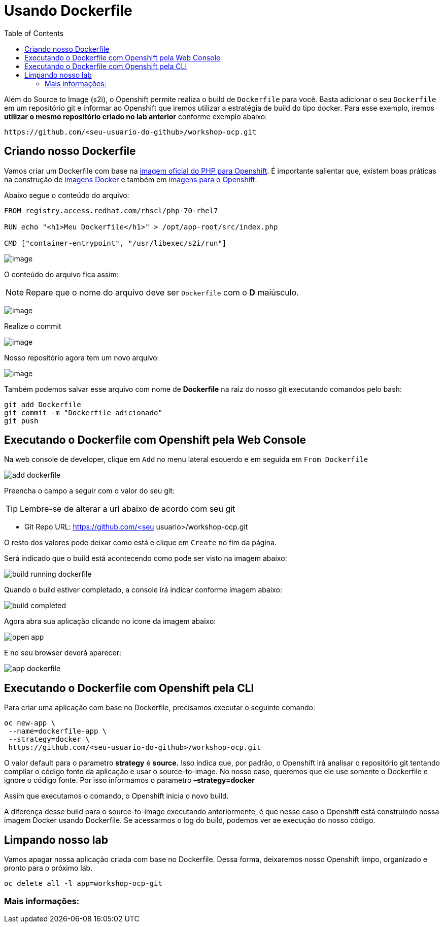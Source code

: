 [[usando-dockerfile]]
= Usando Dockerfile
:imagesdir: images
:toc:

Além do Source to Image (s2i), o Openshift permite realiza o build de `Dockerfile` para você. Basta adicionar o seu `Dockerfile` em um repositório git e informar ao Openshift que iremos utilizar a estratégia de build do tipo docker. Para esse exemplo, iremos *utilizar o mesmo repositório criado no lab anterior* conforme exemplo abaixo:

[source,text]
----
https://github.com/<seu-usuario-do-github>/workshop-ocp.git
----

[[criando-nosso-dockerfile]]
== Criando nosso Dockerfile

Vamos criar um Dockerfile com base na https://access.redhat.com/containers/#/registry.access.redhat.com/rhscl/php-70-rhel7[imagem oficial do PHP para Openshift]. É importante salientar que, existem boas práticas na construção de https://docs.openshift.com/container-platform/3.11/creating_images/guidelines.html#general-container-image-guidelines[imagens Docker] e também em https://docs.openshift.com/container-platform/3.11/creating_images/guidelines.html#openshift-specific-guidelines[imagens para o Openshift].

Abaixo segue o conteúdo do arquivo:

[source,text,role=copypaste]
----
FROM registry.access.redhat.com/rhscl/php-70-rhel7

RUN echo "<h1>Meu Dockerfile</h1>" > /opt/app-root/src/index.php

CMD ["container-entrypoint", "/usr/libexec/s2i/run"]
----

image:https://raw.githubusercontent.com/guaxinim/test-drive-openshift/master/gitbook/assets/selection_240.png[image]

O conteúdo do arquivo fica assim:

NOTE: Repare que o nome do arquivo deve ser `Dockerfile` com o *D* maiúsculo.

image:https://raw.githubusercontent.com/guaxinim/test-drive-openshift/master/gitbook/assets/selection_249.png[image]

Realize o commit

image:https://raw.githubusercontent.com/guaxinim/test-drive-openshift/master/gitbook/assets/selection_242.png[image]

Nosso repositório agora tem um novo arquivo:

image:https://raw.githubusercontent.com/guaxinim/test-drive-openshift/master/gitbook/assets/selection_250.png[image]

Também podemos salvar esse arquivo com nome de *Dockerfile* na raiz do nosso git executando comandos pelo bash:

[source,bash,role=copypaste]
----
git add Dockerfile
git commit -m "Dockerfile adicionado"
git push
----

[[executando-o-dockerfile-com-openshift]]
== Executando o Dockerfile com Openshift pela Web Console

Na web console de developer, clique em `Add` no menu lateral esquerdo e em seguida em `From Dockerfile`

image:add-dockerfile.png[]

Preencha o campo a seguir com o valor do seu git:

TIP: Lembre-se de alterar a url abaixo de acordo com seu git

* Git Repo URL: https://github.com/<seu usuario>/workshop-ocp.git

O resto dos valores pode deixar como está e clique em `Create` no fim da página.

Será indicado que o build está acontecendo como pode ser visto na imagem abaixo:

image:build-running-dockerfile.png[]

Quando o build estiver completado, a console irá indicar conforme imagem abaixo:

image:build-completed.png[]

Agora abra sua aplicação clicando no icone da imagem abaixo:

image:open-app.png[]

E no seu browser deverá aparecer:

image:app-dockerfile.png[]

== Executando o Dockerfile com Openshift pela CLI

Para criar uma aplicação com base no Dockerfile, precisamos executar o seguinte comando:

[source,bash,role=copypaste]
----
oc new-app \
 --name=dockerfile-app \
 --strategy=docker \
 https://github.com/<seu-usuario-do-github>/workshop-ocp.git
----

O valor default para o parametro *strategy* é *source.* Isso indica que, por padrão, o Openshift irá analisar o repositório git tentando compilar o código fonte da aplicação e usar o source-to-image. No nosso caso, queremos que ele use somente o Dockerfile e ignore o código fonte. Por isso informamos o parametro *–strategy=docker*

Assim que executamos o comando, o Openshift inicia o novo build.

A diferença desse build para o source-to-image executando anteriormente, é que nesse caso o Openshift está construindo nossa imagem Docker usando Dockerfile. Se acessarmos o log do build, podemos ver ae execução do nosso código.

[[limpando-nosso-lab]]
== Limpando nosso lab

Vamos apagar nossa aplicação criada com base no Dockerfile. Dessa forma, deixaremos nosso Openshift limpo, organizado e pronto para o próximo lab.

[source,bash,role=copypaste]
----
oc delete all -l app=workshop-ocp-git
----

[[mais-informações]]
=== Mais informações:
